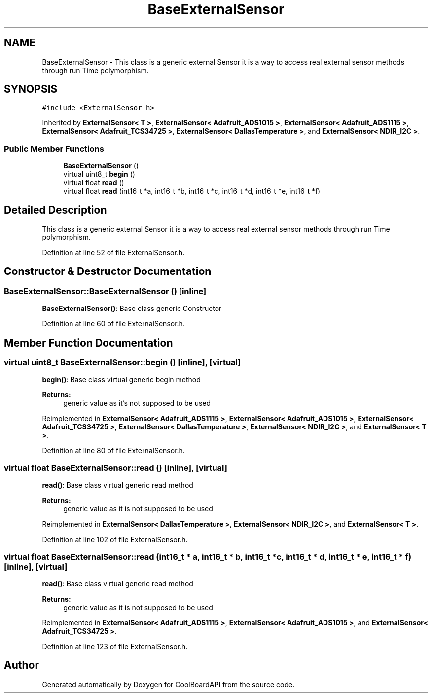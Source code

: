 .TH "BaseExternalSensor" 3 "Thu Sep 14 2017" "CoolBoardAPI" \" -*- nroff -*-
.ad l
.nh
.SH NAME
BaseExternalSensor \- This class is a generic external Sensor it is a way to access real external sensor methods through run Time polymorphism\&.  

.SH SYNOPSIS
.br
.PP
.PP
\fC#include <ExternalSensor\&.h>\fP
.PP
Inherited by \fBExternalSensor< T >\fP, \fBExternalSensor< Adafruit_ADS1015 >\fP, \fBExternalSensor< Adafruit_ADS1115 >\fP, \fBExternalSensor< Adafruit_TCS34725 >\fP, \fBExternalSensor< DallasTemperature >\fP, and \fBExternalSensor< NDIR_I2C >\fP\&.
.SS "Public Member Functions"

.in +1c
.ti -1c
.RI "\fBBaseExternalSensor\fP ()"
.br
.ti -1c
.RI "virtual uint8_t \fBbegin\fP ()"
.br
.ti -1c
.RI "virtual float \fBread\fP ()"
.br
.ti -1c
.RI "virtual float \fBread\fP (int16_t *a, int16_t *b, int16_t *c, int16_t *d, int16_t *e, int16_t *f)"
.br
.in -1c
.SH "Detailed Description"
.PP 
This class is a generic external Sensor it is a way to access real external sensor methods through run Time polymorphism\&. 
.PP
Definition at line 52 of file ExternalSensor\&.h\&.
.SH "Constructor & Destructor Documentation"
.PP 
.SS "BaseExternalSensor::BaseExternalSensor ()\fC [inline]\fP"
\fBBaseExternalSensor()\fP: Base class generic Constructor 
.PP
Definition at line 60 of file ExternalSensor\&.h\&.
.SH "Member Function Documentation"
.PP 
.SS "virtual uint8_t BaseExternalSensor::begin ()\fC [inline]\fP, \fC [virtual]\fP"
\fBbegin()\fP: Base class virtual generic begin method
.PP
\fBReturns:\fP
.RS 4
generic value as it's not supposed to be used 
.RE
.PP

.PP
Reimplemented in \fBExternalSensor< Adafruit_ADS1115 >\fP, \fBExternalSensor< Adafruit_ADS1015 >\fP, \fBExternalSensor< Adafruit_TCS34725 >\fP, \fBExternalSensor< DallasTemperature >\fP, \fBExternalSensor< NDIR_I2C >\fP, and \fBExternalSensor< T >\fP\&.
.PP
Definition at line 80 of file ExternalSensor\&.h\&.
.SS "virtual float BaseExternalSensor::read ()\fC [inline]\fP, \fC [virtual]\fP"
\fBread()\fP: Base class virtual generic read method
.PP
\fBReturns:\fP
.RS 4
generic value as it is not supposed to be used 
.RE
.PP

.PP
Reimplemented in \fBExternalSensor< DallasTemperature >\fP, \fBExternalSensor< NDIR_I2C >\fP, and \fBExternalSensor< T >\fP\&.
.PP
Definition at line 102 of file ExternalSensor\&.h\&.
.SS "virtual float BaseExternalSensor::read (int16_t * a, int16_t * b, int16_t * c, int16_t * d, int16_t * e, int16_t * f)\fC [inline]\fP, \fC [virtual]\fP"
\fBread()\fP: Base class virtual generic read method
.PP
\fBReturns:\fP
.RS 4
generic value as it is not supposed to be used 
.RE
.PP

.PP
Reimplemented in \fBExternalSensor< Adafruit_ADS1115 >\fP, \fBExternalSensor< Adafruit_ADS1015 >\fP, and \fBExternalSensor< Adafruit_TCS34725 >\fP\&.
.PP
Definition at line 123 of file ExternalSensor\&.h\&.

.SH "Author"
.PP 
Generated automatically by Doxygen for CoolBoardAPI from the source code\&.
